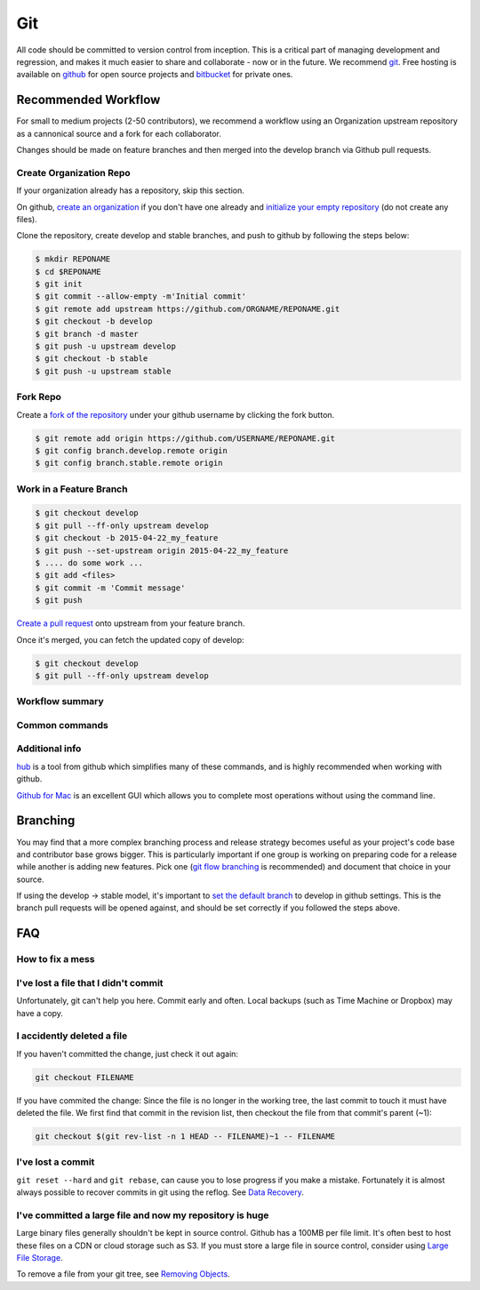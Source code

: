 .. _git:

************
Git
************

All code should be committed to version control from inception.
This is a critical part of managing development and regression, and makes it
much easier to share and collaborate - now or in the future.
We recommend `git <http://git-scm.com/>`_. Free hosting is available on `github
<http://www.github.com>`_ for open source projects and `bitbucket
<http://www.bitbucket.org>`_ for private ones.

Recommended Workflow
====================

For small to medium projects (2-50 contributors), we recommend a workflow using an Organization upstream repository as a cannonical source and a fork for each collaborator.

Changes should be made on feature branches and then merged into the develop branch via Github pull requests.

.. image:: /img/github_remotes.*
  :scale: 50%

Create Organization Repo
------------------------

If your organization already has a repository, skip this section.

On github, `create an organization
<https://help.github.com/articles/creating-a-new-organization-account/>`_ if
you don't have one already and `initialize your empty repository
<https://help.github.com/articles/create-a-repo/>`_ (do not create any files).

Clone the repository, create develop and stable branches, and push to github by
following the steps below:

.. code-block:: bash

  $ mkdir REPONAME
  $ cd $REPONAME
  $ git init
  $ git commit --allow-empty -m'Initial commit'
  $ git remote add upstream https://github.com/ORGNAME/REPONAME.git
  $ git checkout -b develop
  $ git branch -d master
  $ git push -u upstream develop
  $ git checkout -b stable
  $ git push -u upstream stable

Fork Repo
---------

Create a `fork of the repository
<https://help.github.com/articles/fork-a-repo/>`_ under your github username by
clicking the fork button.

.. code-block:: bash

  $ git remote add origin https://github.com/USERNAME/REPONAME.git
  $ git config branch.develop.remote origin
  $ git config branch.stable.remote origin

Work in a Feature Branch
------------------------

.. code-block:: bash

  $ git checkout develop 
  $ git pull --ff-only upstream develop
  $ git checkout -b 2015-04-22_my_feature
  $ git push --set-upstream origin 2015-04-22_my_feature
  $ .... do some work ...
  $ git add <files>
  $ git commit -m 'Commit message'
  $ git push

`Create a pull request
<https://help.github.com/articles/creating-a-pull-request/>`_ onto upstream
from your feature branch.

Once it's merged, you can fetch the updated copy of develop:

.. code-block:: bash

  $ git checkout develop
  $ git pull --ff-only upstream develop

Workflow summary
----------------

.. image:: /img/github_workflow.*
  :scale: 50%

Common commands
----------------

.. image:: /img/git-cheat-sheet.*
  :scale: 50%

Additional info
---------------

`hub <https://hub.github.com/>`_ is a tool from github which simplifies many of
these commands, and is highly recommended when working with github.

`Github for Mac <https://mac.github.com/>`_ is an excellent GUI which allows
you to complete most operations without using the command line.

Branching
=========

You may find that a more complex branching process and release strategy becomes
useful as your project's code base and contributor base grows bigger. This is
particularly important if one group is working on preparing code for a release
while another is adding new features.
Pick one (`git flow branching <https://github.com/nvie/gitflow>`_ is
recommended) and document that choice in your source.

If using the develop -> stable model, it's important to `set the default branch
<https://help.github.com/articles/setting-the-default-branch/>`_
to develop in github settings. This is the branch pull requests will be opened
against, and should be set correctly if you followed the steps above.

FAQ
===

How to fix a mess
-----------------

.. image:: /img/git-pretty.*
  :scale: 50%

I've lost a file that I didn't commit
-------------------------------------

Unfortunately, git can't help you here. Commit early and often. Local backups
(such as Time Machine or Dropbox) may have a copy.

I accidently deleted a file
---------------------------

If you haven't committed the change, just check it out again:

.. code-block:: bash

  git checkout FILENAME

If you have commited the change:
Since the file is no longer in the working tree, the last commit to touch it
must have deleted the file. We first find that commit in the revision list, then
checkout the file from that commit's parent (~1):

.. code-block:: bash

  git checkout $(git rev-list -n 1 HEAD -- FILENAME)~1 -- FILENAME

I've lost a commit
------------------

``git reset --hard`` and ``git rebase``, can cause you to lose progress if you
make a mistake. Fortunately it is almost always possible to recover commits in
git using the reflog. See `Data Recovery
<http://git-scm.com/book/en/v2/Git-Internals-Maintenance-and-Data-Recovery#_data_recovery>`_.

I've committed a large file and now my repository is huge
---------------------------------------------------------

Large binary files generally shouldn't be kept in source control. Github has a
100MB per file limit. It's often best to host these files on a CDN or cloud storage such as S3.
If you must store a large file in source control, consider using `Large File
Storage <https://git-lfs.github.com/>`_.

To remove a file from your git tree, see `Removing Objects
<http://git-scm.com/book/en/v2/Git-Internals-Maintenance-and-Data-Recovery#Removing-Objects>`_. 
